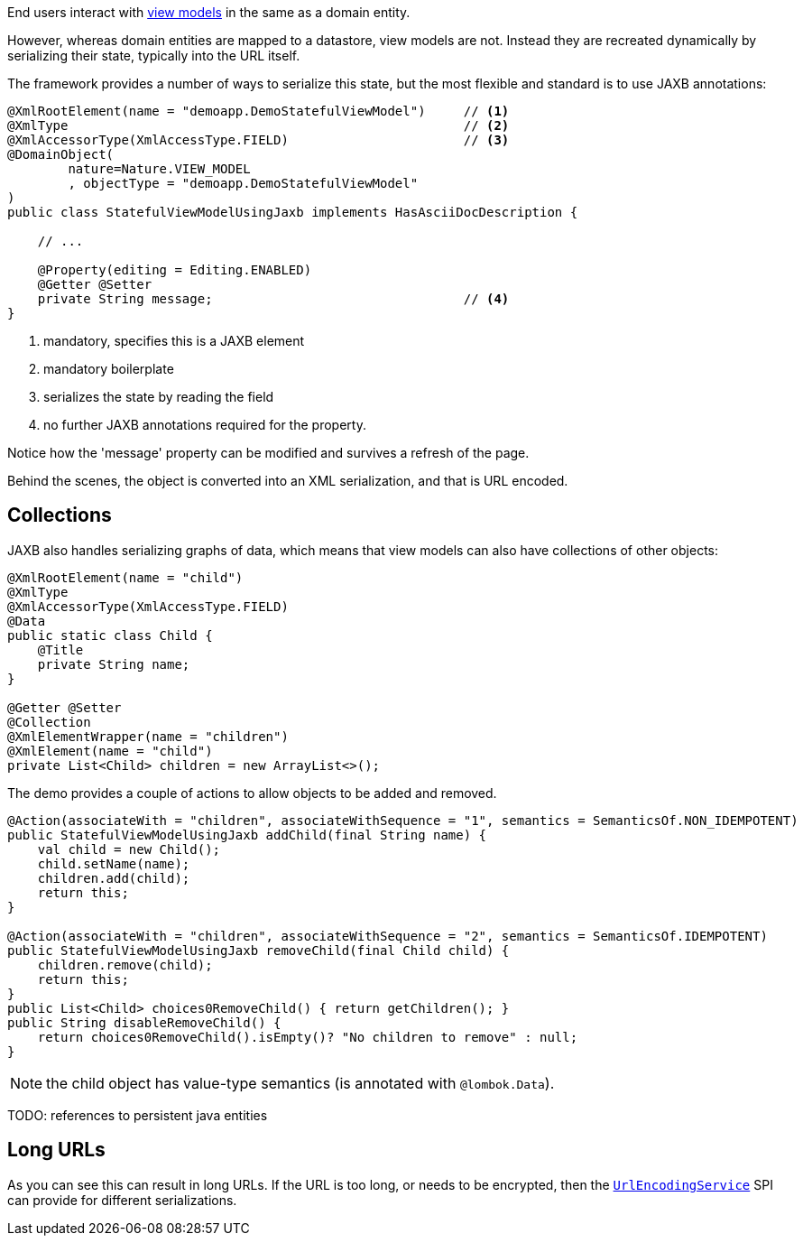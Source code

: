 End users interact with link:https://isis.apache.org/userguide/${ISIS_VERSION}/fun/overview.html#view-models[view models] in the same as a domain entity.

However, whereas domain entities are mapped to a datastore, view models are not.
Instead they are recreated dynamically by serializing their state, typically into the URL itself.

The framework provides a number of ways to serialize this state, but the most flexible and standard is to use JAXB annotations:

[source,java]
----
@XmlRootElement(name = "demoapp.DemoStatefulViewModel")     // <.>
@XmlType                                                    // <.>
@XmlAccessorType(XmlAccessType.FIELD)                       // <.>
@DomainObject(
        nature=Nature.VIEW_MODEL
        , objectType = "demoapp.DemoStatefulViewModel"
)
public class StatefulViewModelUsingJaxb implements HasAsciiDocDescription {

    // ...

    @Property(editing = Editing.ENABLED)
    @Getter @Setter
    private String message;                                 // <.>
}
----

<.> mandatory, specifies this is a JAXB element
<.> mandatory boilerplate
<.> serializes the state by reading the field
<.> no further JAXB annotations required for the property.

Notice how the 'message' property can be modified and survives a refresh of the page.

Behind the scenes, the object is converted into an XML serialization, and that is URL encoded.


== Collections

JAXB also handles serializing graphs of data, which means that view models can also have collections of other objects:

[source,java,indent=0]
----
    @XmlRootElement(name = "child")
    @XmlType
    @XmlAccessorType(XmlAccessType.FIELD)
    @Data
    public static class Child {
        @Title
        private String name;
    }

    @Getter @Setter
    @Collection
    @XmlElementWrapper(name = "children")
    @XmlElement(name = "child")
    private List<Child> children = new ArrayList<>();
----

The demo provides a couple of actions to allow objects to be added and removed.

[source,java,indent=0]
----
    @Action(associateWith = "children", associateWithSequence = "1", semantics = SemanticsOf.NON_IDEMPOTENT)
    public StatefulViewModelUsingJaxb addChild(final String name) {
        val child = new Child();
        child.setName(name);
        children.add(child);
        return this;
    }

    @Action(associateWith = "children", associateWithSequence = "2", semantics = SemanticsOf.IDEMPOTENT)
    public StatefulViewModelUsingJaxb removeChild(final Child child) {
        children.remove(child);
        return this;
    }
    public List<Child> choices0RemoveChild() { return getChildren(); }
    public String disableRemoveChild() {
        return choices0RemoveChild().isEmpty()? "No children to remove" : null;
    }


----

NOTE: the child object has value-type semantics (is annotated with `@lombok.Data`).

TODO: references to persistent java entities

== Long URLs

As you can see this can result in long URLs.
If the URL is too long, or needs to be encrypted, then the link:https://isis.apache.org/refguide/${ISIS_VERSION}/applib-svc/UrlEncodingService.html[`UrlEncodingService`] SPI can provide for different serializations.

